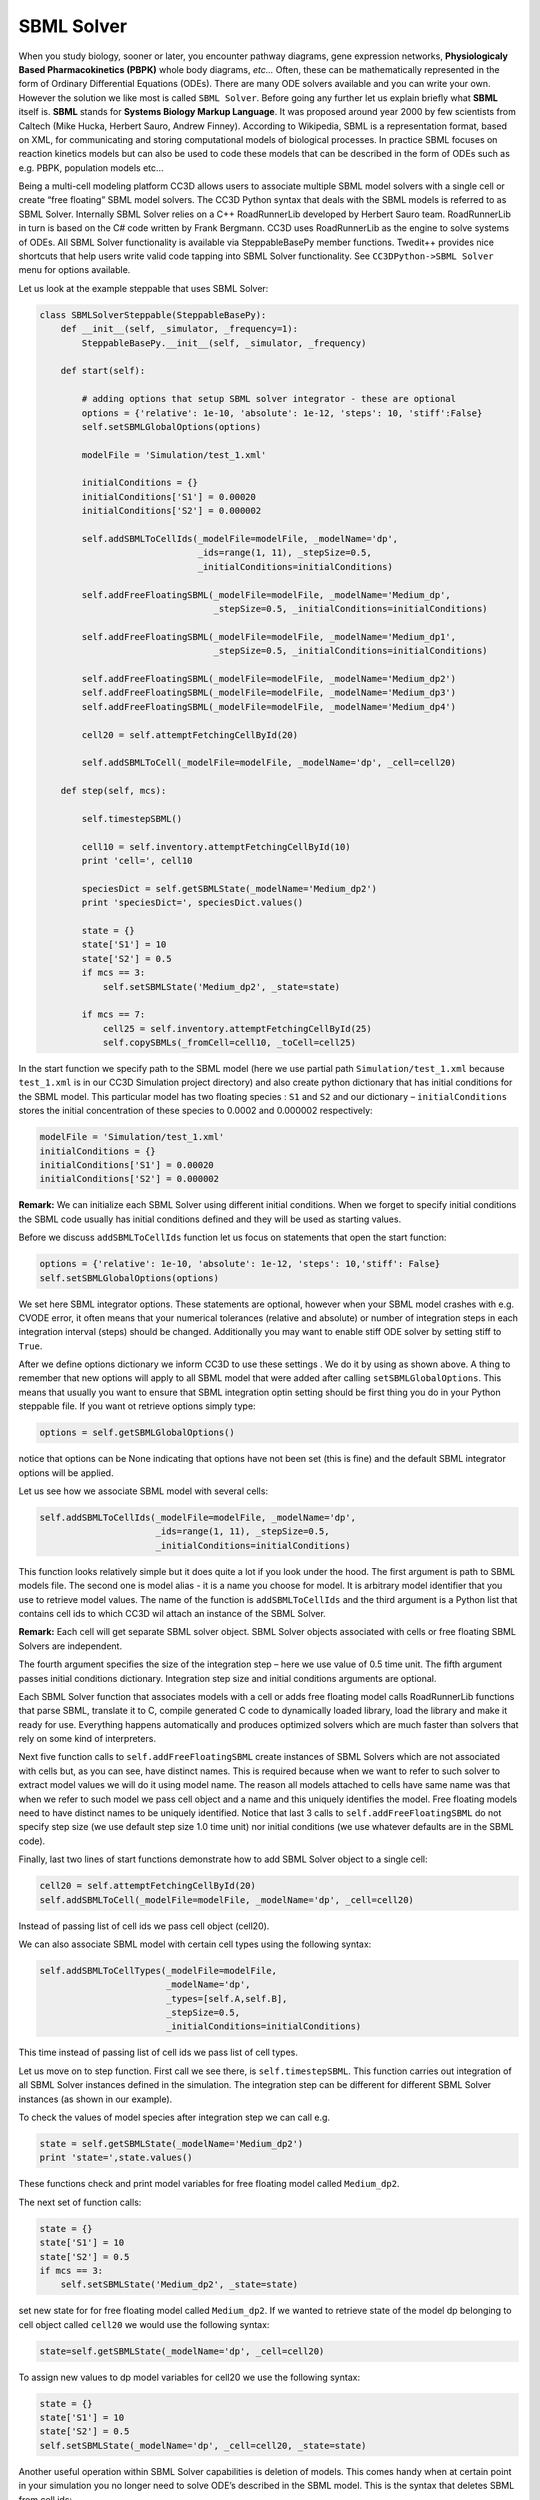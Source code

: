 SBML Solver
===========

When you study biology, sooner or later, you encounter pathway diagrams,
gene expression networks, **Physiologicaly Based Pharmacokinetics (PBPK)**
whole body diagrams, *etc...* Often, these can be mathematically represented
in the form of Ordinary Differential Equations (ODEs). There are many
ODE solvers available and you can write your own. However the solution
we like most is called ``SBML Solver``. Before going any further let us
explain briefly what **SBML** itself is. **SBML** stands for **Systems Biology Markup Language**.
It was proposed around year 2000 by few scientists from
Caltech (Mike Hucka, Herbert Sauro, Andrew Finney). According to
Wikipedia, SBML is a representation format, based on XML, for
communicating and storing computational models of biological processes.
In practice SBML focuses on reaction kinetics models but can also be
used to code these models that can be described in the form of ODEs such
as e.g. PBPK, population models etc…

Being a multi-cell modeling platform CC3D allows users to associate
multiple SBML model solvers with a single cell or create “free floating”
SBML model solvers. The CC3D Python syntax that deals with the SBML
models is referred to as SBML Solver. Internally SBML Solver relies on a
C++ RoadRunnerLib developed by Herbert Sauro team. RoadRunnerLib in turn
is based on the C# code written by Frank Bergmann. CC3D uses
RoadRunnerLib as the engine to solve systems of ODEs. All SBML Solver
functionality is available via SteppableBasePy member functions.
Twedit++ provides nice shortcuts that help users write valid code
tapping into SBML Solver functionality. See ``CC3DPython->SBML Solver`` menu
for options available.

Let us look at the example steppable that uses SBML Solver:

.. code-block:: python

    class SBMLSolverSteppable(SteppableBasePy):
        def __init__(self, _simulator, _frequency=1):
            SteppableBasePy.__init__(self, _simulator, _frequency)

        def start(self):

            # adding options that setup SBML solver integrator - these are optional
            options = {'relative': 1e-10, 'absolute': 1e-12, 'steps': 10, 'stiff':False}
            self.setSBMLGlobalOptions(options)

            modelFile = 'Simulation/test_1.xml'

            initialConditions = {}
            initialConditions['S1'] = 0.00020
            initialConditions['S2'] = 0.000002

            self.addSBMLToCellIds(_modelFile=modelFile, _modelName='dp',
                                  _ids=range(1, 11), _stepSize=0.5,
                                  _initialConditions=initialConditions)

            self.addFreeFloatingSBML(_modelFile=modelFile, _modelName='Medium_dp',
                                     _stepSize=0.5, _initialConditions=initialConditions)

            self.addFreeFloatingSBML(_modelFile=modelFile, _modelName='Medium_dp1',
                                     _stepSize=0.5, _initialConditions=initialConditions)

            self.addFreeFloatingSBML(_modelFile=modelFile, _modelName='Medium_dp2')
            self.addFreeFloatingSBML(_modelFile=modelFile, _modelName='Medium_dp3')
            self.addFreeFloatingSBML(_modelFile=modelFile, _modelName='Medium_dp4')

            cell20 = self.attemptFetchingCellById(20)

            self.addSBMLToCell(_modelFile=modelFile, _modelName='dp', _cell=cell20)

        def step(self, mcs):

            self.timestepSBML()

            cell10 = self.inventory.attemptFetchingCellById(10)
            print 'cell=', cell10

            speciesDict = self.getSBMLState(_modelName='Medium_dp2')
            print 'speciesDict=', speciesDict.values()

            state = {}
            state['S1'] = 10
            state['S2'] = 0.5
            if mcs == 3:
                self.setSBMLState('Medium_dp2', _state=state)

            if mcs == 7:
                cell25 = self.inventory.attemptFetchingCellById(25)
                self.copySBMLs(_fromCell=cell10, _toCell=cell25)


In the start function we specify path to the SBML model (here we use
partial path ``Simulation/test_1.xml`` because ``test_1.xml`` is in our CC3D
Simulation project directory) and also create python dictionary that has
initial conditions for the SBML model. This particular model has two
floating species : ``S1`` and ``S2`` and our dictionary – ``initialConditions``
stores the initial concentration of these species to 0.0002 and 0.000002
respectively:

.. code-block:: python

    modelFile = 'Simulation/test_1.xml'
    initialConditions = {}
    initialConditions['S1'] = 0.00020
    initialConditions['S2'] = 0.000002


**Remark:** We can initialize each SBML Solver using different initial
conditions. When we forget to specify initial conditions the SBML code
usually has initial conditions defined and they will be used as starting
values.

Before we discuss ``addSBMLToCellIds`` function let us focus on statements
that open the start function:

.. code-block:: python

    options = {'relative': 1e-10, 'absolute': 1e-12, 'steps': 10,'stiff': False}
    self.setSBMLGlobalOptions(options)

We set here SBML integrator options. These statements are optional,
however when your SBML model crashes with e.g. CVODE error, it often
means that your numerical tolerances (relative and absolute) or number
of integration steps in each integration interval (steps) should be
changed. Additionally you may want to enable stiff ODE solver by setting
stiff to ``True``.

After we define options dictionary we inform CC3D to use these settings
. We do it by using as shown above. A thing to remember that new options
will apply to all SBML model that were added after calling
``setSBMLGlobalOptions``. This means that usually you want to ensure that
SBML integration optin setting should be first thing you do in your
Python steppable file. If you want ot retrieve options simply type:

.. code-block:: python

    options = self.getSBMLGlobalOptions()

notice that options can be None indicating that options have not been
set (this is fine) and the default SBML integrator options will be
applied.

Let us see how we associate SBML model with several cells:

.. code-block:: python

    self.addSBMLToCellIds(_modelFile=modelFile, _modelName='dp',
                          _ids=range(1, 11), _stepSize=0.5,
                          _initialConditions=initialConditions)


This function looks relatively simple but it does quite a lot if you
look under the hood. The first argument is path to SBML models file. The
second one is model alias - it is a name you choose for model. It is
arbitrary model identifier that you use to retrieve model values. The
name of the function is ``addSBMLToCellIds`` and the third argument is a
Python list that contains cell ids to which CC3D wil attach an instance
of the SBML Solver.

**Remark:** Each cell will get separate SBML solver object. SBML Solver
objects associated with cells or free floating SBML Solvers are
independent.

The fourth argument specifies the size of the integration step – here we
use value of 0.5 time unit. The fifth argument passes initial conditions
dictionary. Integration step size and initial conditions arguments are
optional.

Each SBML Solver function that associates models with a cell or adds
free floating model calls RoadRunnerLib functions that parse SBML,
translate it to C, compile generated C code to dynamically loaded
library, load the library and make it ready for use. Everything happens
automatically and produces optimized solvers which are much faster than
solvers that rely on some kind of interpreters.

Next five function calls to ``self.addFreeFloatingSBML`` create instances of
SBML Solvers which are not associated with cells but, as you can see,
have distinct names. This is required because when we want to refer to
such solver to extract model values we will do it using model name. The
reason all models attached to cells have same name was that when we
refer to such model we pass cell object and a name and this uniquely
identifies the model. Free floating models need to have distinct names
to be uniquely identified. Notice that last 3 calls to
``self.addFreeFloatingSBML`` do not specify step size (we use default step
size 1.0 time unit) nor initial conditions (we use whatever defaults are
in the SBML code).

Finally, last two lines of start functions demonstrate how to add SBML
Solver object to a single cell:

.. code-block:: python

    cell20 = self.attemptFetchingCellById(20)
    self.addSBMLToCell(_modelFile=modelFile, _modelName='dp', _cell=cell20)


Instead of passing list of cell ids we pass cell object (cell20).

We can also associate SBML model with certain cell types using the
following syntax:

.. code-block:: python

    self.addSBMLToCellTypes(_modelFile=modelFile,
                            _modelName='dp',
                            _types=[self.A,self.B],
                            _stepSize=0.5,
                            _initialConditions=initialConditions)


This time instead of passing list of cell ids we pass list of cell
types.

Let us move on to step function. First call we see there, is
``self.timestepSBML``. This function carries out integration of all SBML
Solver instances defined in the simulation. The integration step can be
different for different SBML Solver instances (as shown in our example).

To check the values of model species after integration step we can call
e.g.

.. code-block:: python

    state = self.getSBMLState(_modelName='Medium_dp2')
    print 'state=',state.values()


These functions check and print model variables for free floating model
called ``Medium_dp2``.

The next set of function calls:

.. code-block:: python

    state = {}
    state['S1'] = 10
    state['S2'] = 0.5
    if mcs == 3:
        self.setSBMLState('Medium_dp2', _state=state)


set new state for for free floating model called ``Medium_dp2``. If we
wanted to retrieve state of the model dp belonging to cell object called
``cell20`` we would use the following syntax:

.. code-block:: python

    state=self.getSBMLState(_modelName='dp', _cell=cell20)

To assign new values to dp model variables for cell20 we use the
following syntax:

.. code-block:: python

    state = {}
    state['S1'] = 10
    state['S2'] = 0.5
    self.setSBMLState(_modelName='dp', _cell=cell20, _state=state)

Another useful operation within SBML Solver capabilities is deletion of
models. This comes handy when at certain point in your simulation you no
longer need to solve ODE’s described in the SBML model. This is the
syntax that deletes SBML from cell ids:


.. code-block:: python

    self.deleteSBMLFromCellIds(_modelName='dp', _ids=range(1,11))

As you probably suspect we can delete SBML Solver instance from cell
types:

.. code-block:: python

    self.deleteSBMLFromCellTypes(_modelName='dp' ,_types=range[self.A,self.B])

from single cell:

.. code-block:: python

    self.deleteSBMLFromCell(_modelName='dp',_cell=cell20)

or delete free floating SBML Solver object:

.. code-block:: python

    self.deleteFreeFloatingSBML(_modelName='Medium_dp2'))

**Remark:** When cells get deleted all SBML Solver models are deleted
automatically. You do not need to call deleteSBML functions in such a
case.

Sometimes you may encounter a need to clone all SBML models from one
cell to another (e.g. in the mitosis updateAttributes function where you
clone SBML Solver objects from parent cell to a child cell). SBML Solver
lets you do that very easily:

.. code-block:: python

    cell10 = self.inventory.attemptFetchingCellById(10)
    cell25 = self.inventory.attemptFetchingCellById(25)
    self.copySBMLs(_fromCell=cell10, _toCell=cell25)


What happens here is that source cell (``_fromCell``) provides SBML Solver
object templates and based on these templates new SBML Solver objects
are gets created and CC3D assigns them to target cell (``_toCell``). All
the state variables in the target SBML Solver objects are the same as
values in the source objects.

If you want to copy only select models you would use the following
syntax:

.. code-block:: python

    cell10 = self.inventory.attemptFetchingCellById(10)
    cell25 = self.inventory.attemptFetchingCellById(25)
    self.copySBMLs(_fromCell=cell10, _toCell=cell25, _sbmlNames=['dp'])


As you can see there is third argument - a Python list that specifies
which models to copy. Here we are copying only dp models. All other
models associated with parent cells will not be copied.

This example demonstrates most important capabilities of SBML Solver.
The next example shows slightly more complex simulation where we reset
initial condition of the SBML model before each integration step
(``Demos/SBMLSolverExamples/DeltaNotch``).

Full description of the Delta-Notch simulation is in the introduction to
CompuCell3D Manual. The Delta-Notch example demonstrates multi-cellular
implementation of Delta-Notch mutual inhibitory coupling. In this
juxtacrine signaling process, a cell’s level of membrane-bound Delta
depends on its intracellular level of activated Notch, which in turn
depends on the average level of membrane-bound Delta of its neighbors.
In such a situation, the Delta-Notch dynamics of the cells in a tissue
sheet will depend on the rate of cell rearrangement and the fluctuations
it induces. While the example does not explore the richness due to the
coupling of sub-cellular networks with inter-cellular networks and cell
behaviors, it already shows how different such behaviors can be from
those of their non-spatial simplifications. We begin with the Ordinary
Differential Equation (*ODE*) Delta-Notch patterning model of Collier in
which juxtacrine signaling controls the internal levels of the cells’
Delta and Notch proteins. The base model neglects the complexity of the
interaction due to changing spatial relationships in a real tissue:

.. math::
   :nowrap:

   \begin{eqnarray}
      \frac{dD}{dt}  & = & \left ( \nu \times \frac{1}{1+b N^h} -D \right )  \\
      \frac{dN}{dt} & = & \frac{\bar{D}^k}{a + \bar{D}^k} -N
   \end{eqnarray}

where and are the concentrations of activated Delta and Notch proteins
inside a cell, is the average concentration of activated Delta protein
at the surface of the cell’s neighbors, and are saturation constants,
and are Hill coefficients, and is a constant that gives the relative
lifetimes of Delta and Notch proteins.

|image17|

Figure 18 Diagram of Delta-Notch feedback regulation between and within
cells.

For the sake of simplicity let us assume that we downloaded SBML model
implementing Delta-Notch ODE’s. How do we use such SBML model in CC3D?
Here is the code:

.. code-block:: python

    import random

    class DeltaNotchClass(SteppableBasePy):
        def __init__(self, _simulator, _frequency):
            SteppableBasePy.__init__(self, _simulator, _frequency)

        def start(self):

            modelFile = 'Simulation/DN_Collier.sbml'
            self.addSBMLToCellTypes(_modelFile=modelFile, _modelName='DN',
                                    _types=[self.TYPEA], _stepSize=0.2)

            # Initial conditions
            state = {}  # dictionary to store state veriables of the SBML model

            for cell in self.cellList:
                state['D'] = random.uniform(0.9, 1.0)
                state['N'] = random.uniform(0.9, 1.0)
                self.setSBMLState(_modelName='DN', _cell=cell, _state=state)

                cellDict = self.getDictionaryAttribute(cell)
                cellDict['D'] = state['D']
                cellDict['N'] = state['N']

        def step(self, mcs):
            for cell in self.cellList:
                D = 0.0
                nn = 0
                for neighbor, commonSurfaceArea in self.getCellNeighborDataList(cell):
                    if neighbor:
                        nn += 1
                        state = self.getSBMLState(_modelName='DN', _cell=neighbor)

                        D += state['D']
                if nn > 0:
                    D = D / nn

                state = {}
                state['Davg'] = D
                self.setSBMLState(_modelName='DN', _cell=cell, _state=state)

                state = self.getSBMLState(_modelName='DN', _cell=cell)
                cellDict = self.getDictionaryAttribute(cell)
                cellDict['D'] = D
                cellDict['N'] = state['N']
            self.timestepSBML()


In the start function we add SBML model (``Simulation/DN_Collier.sbml``) to
all cells of type ``A`` (it is the only cell type in this simulation besides
``Medium``). Later in the for loop we initialize ``D`` and ``N`` species from the
SBML using random values so that each cell has different SBML starting
state. We also store the initial SBML in cell dictionary for
visualization purposes – see full code in the
``Demos/SBMLSolverExamples/DeltaNotch``. In the step function for each
cell we visit its neighbors and sum value of Delta in the neighboring
cells. We divide this value by the number of neighbors (this gives
average Delta concentration in the neighboring cells - ``Davg``). We pass
Davg to the SBML Solver for each cell and then carry out integration for
the new time step. Before calling ``self.timestepSBML`` function we store
values of Delta and Notch concentration in the cell dictionary, but we
do it for the visualization purposes only. As you can see from this
example SBML Solver programing interface is convenient to use, not to
mention SBML Solver itself which is very powerful tool which allows
coupling cell-level and sub-cellular scales.

.. |image17| image:: images/image28.png
   :width: 1.64167in
   :height: 1.19167in
